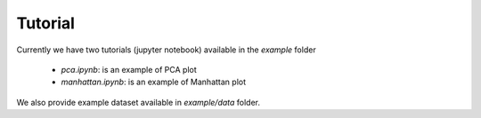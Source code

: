 Tutorial
========

Currently we have two tutorials (jupyter notebook) available in the `example` folder

 * `pca.ipynb`: is an example of PCA plot
 * `manhattan.ipynb`: is an example of Manhattan plot

We also provide example dataset available in `example/data` folder.
